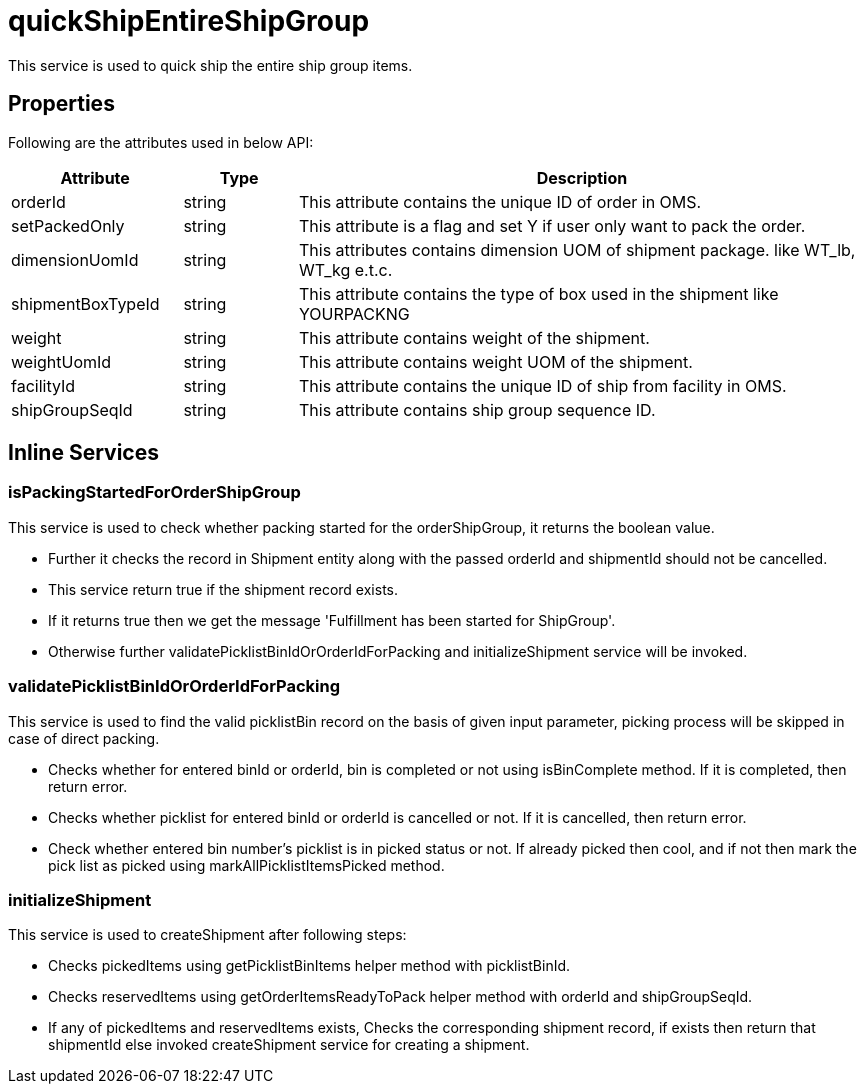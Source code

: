 = quickShipEntireShipGroup

This service is used to quick ship the entire ship group items.

== Properties
Following are the attributes used in below API:

[width="100%", cols="3,2,10" options="header"]
|=======
|Attribute |Type |Description
|orderId |string |This attribute contains the unique ID of order in OMS.
|setPackedOnly |string |This attribute is a flag and set Y if user only want to pack the order.
|dimensionUomId |string |This attributes contains dimension UOM of shipment package. like WT_lb, WT_kg e.t.c.
|shipmentBoxTypeId |string |This attribute contains the type of box used in the shipment like YOURPACKNG
|weight |string |This attribute contains weight of the shipment.
|weightUomId |string |This attribute contains weight UOM of the shipment.
|facilityId |string |This attribute contains the unique ID of ship from facility in OMS.
|shipGroupSeqId |string |This attribute contains ship group sequence ID.
|=======

== Inline Services

=== isPackingStartedForOrderShipGroup
This service is used to check whether packing started for the orderShipGroup, it returns the boolean value.

* Further it checks the record in Shipment entity along with the passed orderId and shipmentId should not be cancelled.
* This service return true if the shipment record exists.
* If it returns true then we get the message 'Fulfillment has been started for ShipGroup'.
* Otherwise further validatePicklistBinIdOrOrderIdForPacking and initializeShipment service will be invoked.

=== validatePicklistBinIdOrOrderIdForPacking
This service is used to find the valid picklistBin record on the basis of given input parameter, picking process will be skipped in case of direct packing.

* Checks whether for entered binId or orderId, bin is completed or not using isBinComplete method. If it is completed, then return error.
* Checks whether picklist for entered binId or orderId is cancelled or not. If it is cancelled, then return error.
* Check whether entered bin number's picklist is in picked status or not. If already picked then cool, and if not then mark the pick list as picked using markAllPicklistItemsPicked method.

=== initializeShipment
This service is used to createShipment after following steps:

* Checks pickedItems using getPicklistBinItems helper method with picklistBinId.
* Checks reservedItems using getOrderItemsReadyToPack helper method with orderId and shipGroupSeqId.
* If any of pickedItems and reservedItems exists, Checks the corresponding shipment record, if exists then return that shipmentId else invoked createShipment service for creating a shipment.
